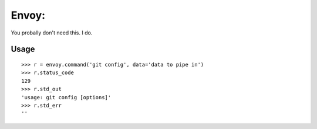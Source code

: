 Envoy:
=======

You probally don't need this. I do.


Usage
-----

::

    >>> r = envoy.command('git config', data='data to pipe in')
    >>> r.status_code
    129
    >>> r.std_out
    'usage: git config [options]'
    >>> r.std_err
    ''
